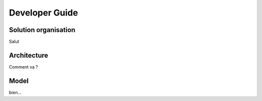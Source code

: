 Developer Guide
###############



Solution organisation
=====================
Salut
 


Architecture
============

Comment va ?


Model
=====

bien...
      




